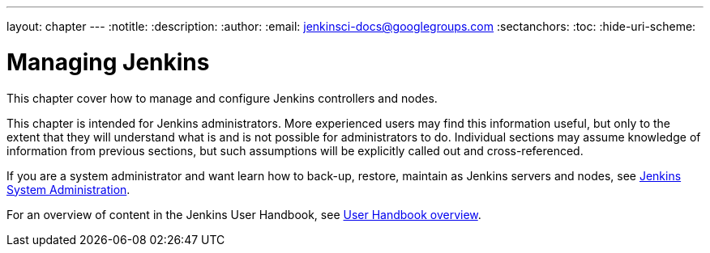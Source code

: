 ---
layout: chapter
---
ifdef::backend-html5[]
:notitle:
:description:
:author:
:email: jenkinsci-docs@googlegroups.com
:sectanchors:
:toc:
:hide-uri-scheme:
endif::[]

= Managing Jenkins

This chapter cover how to manage and configure Jenkins controllers and nodes.

This chapter is intended for Jenkins administrators. More experienced users may find
this information useful, but only to the extent that they will understand what is and is not possible
for administrators to do.  Individual sections may assume knowledge of information
from previous sections, but such assumptions will be explicitly called out and cross-referenced.

If you are a system administrator and want learn how to back-up, restore, maintain as Jenkins servers and nodes, see
<<system-administration#,Jenkins System Administration>>.

For an overview of content in the Jenkins User Handbook, see
<<getting-started#,User Handbook overview>>.
